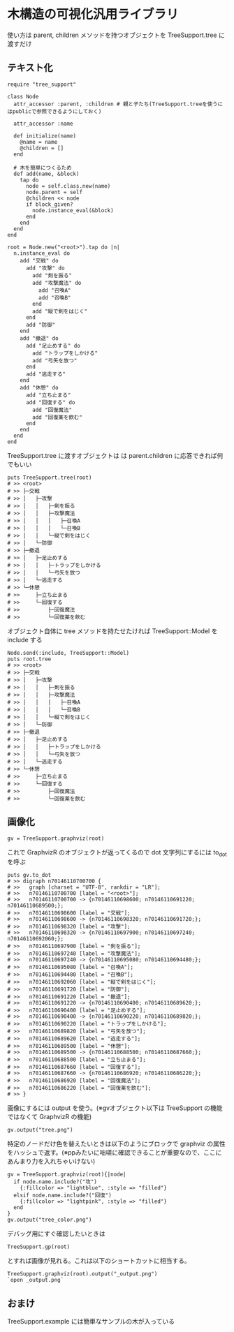 #+OPTIONS: toc:nil num:nil author:nil creator:nil \n:nil |:t
#+OPTIONS: @:t ::t ^:t -:t f:t *:t <:t

* 木構造の可視化汎用ライブラリ

  使い方は parent, children メソッドを持つオブジェクトを TreeSupport.tree に渡すだけ

** テキスト化

   : require "tree_support"
   :
   : class Node
   :   attr_accessor :parent, :children # 親と子たち(TreeSupport.treeを使うにはpublicで参照できるようにしておく)
   :
   :   attr_accessor :name
   :
   :   def initialize(name)
   :     @name = name
   :     @children = []
   :   end
   :
   :   # 木を簡単につくるため
   :   def add(name, &block)
   :     tap do
   :       node = self.class.new(name)
   :       node.parent = self
   :       @children << node
   :       if block_given?
   :         node.instance_eval(&block)
   :       end
   :     end
   :   end
   : end
   :
   : root = Node.new("<root>").tap do |n|
   :   n.instance_eval do
   :     add "交戦" do
   :       add "攻撃" do
   :         add "剣を振る"
   :         add "攻撃魔法" do
   :           add "召喚A"
   :           add "召喚B"
   :         end
   :         add "縦で剣をはじく"
   :       end
   :       add "防御"
   :     end
   :     add "撤退" do
   :       add "足止めする" do
   :         add "トラップをしかける"
   :         add "弓矢を放つ"
   :       end
   :       add "逃走する"
   :     end
   :     add "休憩" do
   :       add "立ち止まる"
   :       add "回復する" do
   :         add "回復魔法"
   :         add "回復薬を飲む"
   :       end
   :     end
   :   end
   : end

   TreeSupport.tree に渡すオブジェクトは は parent.children に応答できれば何でもいい

   : puts TreeSupport.tree(root)
   : # >> <root>
   : # >> ├─交戦
   : # >> │   ├─攻撃
   : # >> │   │   ├─剣を振る
   : # >> │   │   ├─攻撃魔法
   : # >> │   │   │   ├─召喚A
   : # >> │   │   │   └─召喚B
   : # >> │   │   └─縦で剣をはじく
   : # >> │   └─防御
   : # >> ├─撤退
   : # >> │   ├─足止めする
   : # >> │   │   ├─トラップをしかける
   : # >> │   │   └─弓矢を放つ
   : # >> │   └─逃走する
   : # >> └─休憩
   : # >>     ├─立ち止まる
   : # >>     └─回復する
   : # >>         ├─回復魔法
   : # >>         └─回復薬を飲む

   オブジェクト自体に tree メソッドを持たせたければ TreeSupport::Model を include する

   : Node.send(:include, TreeSupport::Model)
   : puts root.tree
   : # >> <root>
   : # >> ├─交戦
   : # >> │   ├─攻撃
   : # >> │   │   ├─剣を振る
   : # >> │   │   ├─攻撃魔法
   : # >> │   │   │   ├─召喚A
   : # >> │   │   │   └─召喚B
   : # >> │   │   └─縦で剣をはじく
   : # >> │   └─防御
   : # >> ├─撤退
   : # >> │   ├─足止めする
   : # >> │   │   ├─トラップをしかける
   : # >> │   │   └─弓矢を放つ
   : # >> │   └─逃走する
   : # >> └─休憩
   : # >>     ├─立ち止まる
   : # >>     └─回復する
   : # >>         ├─回復魔法
   : # >>         └─回復薬を飲む

** 画像化

   : gv = TreeSupport.graphviz(root)

   これで GraphvizR のオブジェクトが返ってくるので dot 文字列にするには to_dot を呼ぶ

   : puts gv.to_dot
   : # >> digraph n70146110700700 {
   : # >>   graph [charset = "UTF-8", rankdir = "LR"];
   : # >>   n70146110700700 [label = "<root>"];
   : # >>   n70146110700700 -> {n70146110698600; n70146110691220; n70146110689500;};
   : # >>   n70146110698600 [label = "交戦"];
   : # >>   n70146110698600 -> {n70146110698320; n70146110691720;};
   : # >>   n70146110698320 [label = "攻撃"];
   : # >>   n70146110698320 -> {n70146110697900; n70146110697240; n70146110692060;};
   : # >>   n70146110697900 [label = "剣を振る"];
   : # >>   n70146110697240 [label = "攻撃魔法"];
   : # >>   n70146110697240 -> {n70146110695080; n70146110694480;};
   : # >>   n70146110695080 [label = "召喚A"];
   : # >>   n70146110694480 [label = "召喚B"];
   : # >>   n70146110692060 [label = "縦で剣をはじく"];
   : # >>   n70146110691720 [label = "防御"];
   : # >>   n70146110691220 [label = "撤退"];
   : # >>   n70146110691220 -> {n70146110690400; n70146110689620;};
   : # >>   n70146110690400 [label = "足止めする"];
   : # >>   n70146110690400 -> {n70146110690220; n70146110689820;};
   : # >>   n70146110690220 [label = "トラップをしかける"];
   : # >>   n70146110689820 [label = "弓矢を放つ"];
   : # >>   n70146110689620 [label = "逃走する"];
   : # >>   n70146110689500 [label = "休憩"];
   : # >>   n70146110689500 -> {n70146110688500; n70146110687660;};
   : # >>   n70146110688500 [label = "立ち止まる"];
   : # >>   n70146110687660 [label = "回復する"];
   : # >>   n70146110687660 -> {n70146110686920; n70146110686220;};
   : # >>   n70146110686920 [label = "回復魔法"];
   : # >>   n70146110686220 [label = "回復薬を飲む"];
   : # >> }

   画像にするには output を使う。(※gvオブジェクト以下は TreeSupport の機能ではなくて GraphvizR の機能)

   : gv.output("tree.png")

   [[https://raw.github.com/akicho8/tree_support/master/tree.png]]

   特定のノードだけ色を替えたいときは以下のようにブロックで graphviz の属性をハッシュで返す。(※ppみたいに咄嗟に確認できることが重要なので、ここにあんまり力を入れちゃいけない)

   : gv = TreeSupport.graphviz(root){|node|
   :   if node.name.include?("攻")
   :     {:fillcolor => "lightblue", :style => "filled"}
   :   elsif node.name.include?("回復")
   :     {:fillcolor => "lightpink", :style => "filled"}
   :   end
   : }
   : gv.output("tree_color.png")

   [[https://raw.github.com/akicho8/tree_support/master/tree_color.png]]

   デバッグ用にすぐ確認したいときは

   : TreeSupport.gp(root)

   とすれば画像が見れる。これは以下のショートカットに相当する。

   : TreeSupport.graphviz(root).output("_output.png")
   : `open _output.png`

** おまけ

   TreeSupport.example には簡単なサンプルの木が入っている
